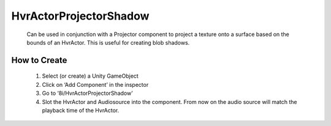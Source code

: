 HvrActorProjectorShadow
=======================

    Can be used in conjunction with a Projector component to project a texture onto a surface based on the bounds of an HvrActor. This is useful for creating blob shadows.

How to Create
-------------

    1. Select (or create) a Unity GameObject
    2. Click on ‘Add Component’ in the inspector
    3. Go to ‘8i/HvrActorProjectorShadow’
    4. Slot the HvrActor and Audiosource into the component. From now on the audio source will match the playback time of the HvrActor.
